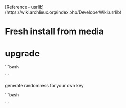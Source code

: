 # install process

[Reference - usrlib](https://wiki.archlinux.org/index.php/DeveloperWiki:usrlib)

* Fresh install from media

* upgrade

```bash
# pacman -Syu --ignore glibc
# rm -rf /usr/sbin/tzselect /usr/sbin/zic /usr/sbin/zdump
# pacman -U http://pkgbuild.com/~allan/glibc-2.16.0-1-x86_64.pkg.tar.xz
# pacman-key --init; pacman-key --populate archlinux
``` 
 
generate randomness for your own key

```bash
# pacman -Su
# grep '^lib/' /var/lib/pacman/local/*/files
# find /lib -exec pacman -Qo -- {} +
```

    
